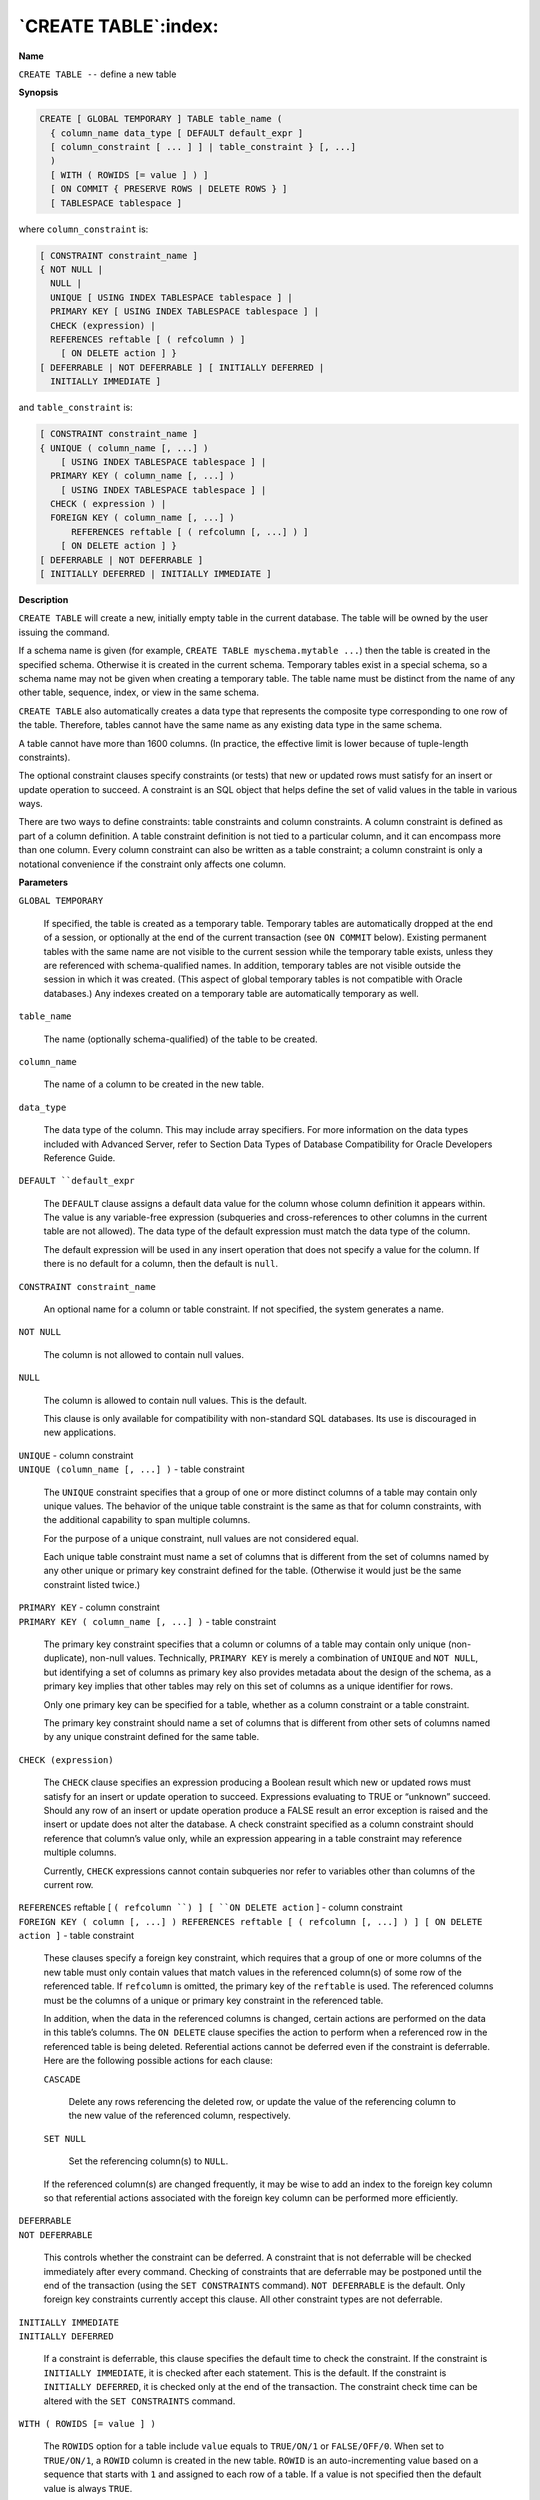 .. _create_table:

*********************
`CREATE TABLE`:index:
*********************

**Name**

``CREATE TABLE --`` define a new table

**Synopsis**

.. code-block:: text

    CREATE [ GLOBAL TEMPORARY ] TABLE table_name (
      { column_name data_type [ DEFAULT default_expr ]
      [ column_constraint [ ... ] ] | table_constraint } [, ...]
      )
      [ WITH ( ROWIDS [= value ] ) ]
      [ ON COMMIT { PRESERVE ROWS | DELETE ROWS } ]
      [ TABLESPACE tablespace ]

where ``column_constraint`` is:

.. code-block:: text

    [ CONSTRAINT constraint_name ]
    { NOT NULL |
      NULL |
      UNIQUE [ USING INDEX TABLESPACE tablespace ] |
      PRIMARY KEY [ USING INDEX TABLESPACE tablespace ] |
      CHECK (expression) |
      REFERENCES reftable [ ( refcolumn ) ]
        [ ON DELETE action ] }
    [ DEFERRABLE | NOT DEFERRABLE ] [ INITIALLY DEFERRED |
      INITIALLY IMMEDIATE ]

and ``table_constraint`` is:

.. code-block:: text 

    [ CONSTRAINT constraint_name ]
    { UNIQUE ( column_name [, ...] )
        [ USING INDEX TABLESPACE tablespace ] |
      PRIMARY KEY ( column_name [, ...] )
        [ USING INDEX TABLESPACE tablespace ] |
      CHECK ( expression ) |
      FOREIGN KEY ( column_name [, ...] )
          REFERENCES reftable [ ( refcolumn [, ...] ) ]
        [ ON DELETE action ] }
    [ DEFERRABLE | NOT DEFERRABLE ]
    [ INITIALLY DEFERRED | INITIALLY IMMEDIATE ]

**Description**

``CREATE TABLE`` will create a new, initially empty table in the current
database. The table will be owned by the user issuing the command.

If a schema name is given (for example, ``CREATE TABLE
myschema.mytable ...``) then the table is created in the specified
schema. Otherwise it is created in the current schema. Temporary tables
exist in a special schema, so a schema name may not be given when
creating a temporary table. The table name must be distinct from the
name of any other table, sequence, index, or view in the same schema.

``CREATE TABLE`` also automatically creates a data type that represents the
composite type corresponding to one row of the table. Therefore, tables
cannot have the same name as any existing data type in the same schema.

A table cannot have more than 1600 columns. (In practice, the effective
limit is lower because of tuple-length constraints).

The optional constraint clauses specify constraints (or tests) that new
or updated rows must satisfy for an insert or update operation to
succeed. A constraint is an SQL object that helps define the set of
valid values in the table in various ways.

There are two ways to define constraints: table constraints and column
constraints. A column constraint is defined as part of a column
definition. A table constraint definition is not tied to a particular
column, and it can encompass more than one column. Every column
constraint can also be written as a table constraint; a column
constraint is only a notational convenience if the constraint only
affects one column.

**Parameters**

``GLOBAL TEMPORARY``

    If specified, the table is created as a temporary table. Temporary
    tables are automatically dropped at the end of a session, or optionally
    at the end of the current transaction (see ``ON COMMIT`` below). Existing
    permanent tables with the same name are not visible to the current
    session while the temporary table exists, unless they are referenced
    with schema-qualified names. In addition, temporary tables are not
    visible outside the session in which it was created. (This aspect of
    global temporary tables is not compatible with Oracle databases.) Any
    indexes created on a temporary table are automatically temporary as
    well.

``table_name``

    The name (optionally schema-qualified) of the table to be created.

``column_name``

    The name of a column to be created in the new table.

``data_type``

    The data type of the column. This may include array specifiers. For more
    information on the data types included with Advanced Server, refer to
    Section Data Types of Database Compatibility for Oracle Developers Reference Guide.

``DEFAULT ``default_expr``

    The ``DEFAULT`` clause assigns a default data value for the column whose
    column definition it appears within. The value is any variable-free
    expression (subqueries and cross-references to other columns in the
    current table are not allowed). The data type of the default expression
    must match the data type of the column.

    The default expression will be used in any insert operation that does
    not specify a value for the column. If there is no default for a column,
    then the default is ``null``.

``CONSTRAINT constraint_name``

    An optional name for a column or table constraint. If not specified, the
    system generates a name.

``NOT NULL``

    The column is not allowed to contain null values.

``NULL``

    The column is allowed to contain null values. This is the default.

    This clause is only available for compatibility with non-standard SQL
    databases. Its use is discouraged in new applications.

| ``UNIQUE`` - column constraint
| ``UNIQUE (column_name [, ...] )`` - table constraint

    The ``UNIQUE`` constraint specifies that a group of one or more distinct
    columns of a table may contain only unique values. The behavior of the
    unique table constraint is the same as that for column constraints, with
    the additional capability to span multiple columns.

    For the purpose of a unique constraint, null values are not considered
    equal.

    Each unique table constraint must name a set of columns that is
    different from the set of columns named by any other unique or primary
    key constraint defined for the table. (Otherwise it would just be the
    same constraint listed twice.)

| ``PRIMARY KEY`` - column constraint
| ``PRIMARY KEY ( column_name [, ...] )`` - table constraint

    The primary key constraint specifies that a column or columns of a table
    may contain only unique (non-duplicate), non-null values. Technically,
    ``PRIMARY KEY`` is merely a combination of ``UNIQUE`` and ``NOT NULL``, but
    identifying a set of columns as primary key also provides metadata about
    the design of the schema, as a primary key implies that other tables may
    rely on this set of columns as a unique identifier for rows.

    Only one primary key can be specified for a table, whether as a column
    constraint or a table constraint.

    The primary key constraint should name a set of columns that is
    different from other sets of columns named by any unique constraint
    defined for the same table.

``CHECK (expression)``

    The ``CHECK`` clause specifies an expression producing a Boolean result
    which new or updated rows must satisfy for an insert or update operation
    to succeed. Expressions evaluating to TRUE or “unknown” succeed. Should
    any row of an insert or update operation produce a FALSE result an error
    exception is raised and the insert or update does not alter the
    database. A check constraint specified as a column constraint should
    reference that column’s value only, while an expression appearing in a
    table constraint may reference multiple columns.

    Currently, ``CHECK`` expressions cannot contain subqueries nor refer to
    variables other than columns of the current row.

| ``REFERENCES`` reftable [ ``( refcolumn ``) ] [ ``ON DELETE action`` ] -
  column constraint
| ``FOREIGN KEY ( column [, ...] ) REFERENCES reftable [ ( refcolumn
  [, ...] ) ] [ ON DELETE action ]`` - table constraint

    These clauses specify a foreign key constraint, which requires that a
    group of one or more columns of the new table must only contain values
    that match values in the referenced column(s) of some row of the
    referenced table. If ``refcolumn`` is omitted, the primary key of the
    ``reftable`` is used. The referenced columns must be the columns of a
    unique or primary key constraint in the referenced table.

    In addition, when the data in the referenced columns is changed, certain
    actions are performed on the data in this table’s columns. The ``ON DELETE``
    clause specifies the action to perform when a referenced row in the
    referenced table is being deleted. Referential actions cannot be
    deferred even if the constraint is deferrable. Here are the following
    possible actions for each clause:

    ``CASCADE``

       Delete any rows referencing the deleted row, or update the value of
       the referencing column to the new value of the referenced column,
       respectively.

    ``SET NULL``

       Set the referencing column(s) to ``NULL``.

    If the referenced column(s) are changed frequently, it may be wise to
    add an index to the foreign key column so that referential actions
    associated with the foreign key column can be performed more
    efficiently.

| ``DEFERRABLE``
| ``NOT DEFERRABLE``

    This controls whether the constraint can be deferred. A constraint that
    is not deferrable will be checked immediately after every command.
    Checking of constraints that are deferrable may be postponed until the
    end of the transaction (using the ``SET CONSTRAINTS`` command). ``NOT
    DEFERRABLE`` is the default. Only foreign key constraints currently accept
    this clause. All other constraint types are not deferrable.

| ``INITIALLY IMMEDIATE``
| ``INITIALLY DEFERRED``

    If a constraint is deferrable, this clause specifies the default time to
    check the constraint. If the constraint is ``INITIALLY IMMEDIATE``, it is
    checked after each statement. This is the default. If the constraint is
    ``INITIALLY DEFERRED``, it is checked only at the end of the transaction.
    The constraint check time can be altered with the ``SET CONSTRAINTS``
    command.

``WITH ( ROWIDS [= value ] )``

    The ``ROWIDS`` option for a table include ``value`` equals to ``TRUE/ON/1`` or
    ``FALSE/OFF/0``. When set to ``TRUE/ON/1``, a ``ROWID`` column is created in the new
    table. ``ROWID`` is an auto-incrementing value based on a sequence that
    starts with ``1`` and assigned to each row of a table. If a value is not
    specified then the default value is always ``TRUE``.

    By default, a unique index is created on a ``ROWID`` column. The ``ALTER`` and
    ``DROP`` operations are restricted on a ``ROWID`` column.

``ON COMMIT``

    The behavior of temporary tables at the end of a transaction block can
    be controlled using ``ON COMMIT``. The two options are:

    ``PRESERVE ROWS``

       No special action is taken at the ends of transactions. This is the
       default behavior. (Note that this aspect is not compatible with
       Oracle databases. The Oracle default is ``DELETE ROWS``.)

    ``DELETE ROWS``

       All rows in the temporary table will be deleted at the end of each
       transaction block. Essentially, an automatic ``TRUNCATE`` is done at each
       commit.

``TABLESPACE tablespace``

    The ``tablespace`` is the name of the tablespace in which the new table is
    to be created. If not specified, ``default tablespace`` is used, or the
    database’s default tablespace if ``default_tablespace`` is an empty string.

``USING INDEX TABLESPACE tablespace``

    This clause allows selection of the tablespace in which the index
    associated with a ``UNIQUE`` or ``PRIMARY KEY`` constraint will be created. If
    not specified, ``default tablespace`` is used, or the database’s default
    tablespace if ``default_tablespace`` is an empty string.

**Notes**

Advanced Server automatically creates an index for each unique
constraint and primary key constraint to enforce the uniqueness. Thus,
it is not necessary to create an explicit index for primary key columns.
(See ``CREATE INDEX`` for more information.)

**Examples**

Create table ``dept`` and table ``emp``:

.. code-block:: text

    CREATE TABLE dept (
        deptno          NUMBER(2) NOT NULL CONSTRAINT dept_pk PRIMARY KEY,
        dname           VARCHAR2(14),
        loc             VARCHAR2(13)
    );
    CREATE TABLE emp (
        empno           NUMBER(4) NOT NULL CONSTRAINT emp_pk PRIMARY KEY,
        ename           VARCHAR2(10),
        job             VARCHAR2(9),
        mgr             NUMBER(4),
        hiredate        DATE,
        sal             NUMBER(7,2),
        comm            NUMBER(7,2),
        deptno          NUMBER(2) CONSTRAINT emp_ref_dept_fk
                            REFERENCES dept(deptno)
    );

Define a unique table constraint for the table ``dept``. Unique table
constraints can be defined on one or more columns of the table.

.. code-block:: text

    CREATE TABLE dept (
        deptno          NUMBER(2) NOT NULL CONSTRAINT dept_pk PRIMARY KEY,
        dname           VARCHAR2(14) CONSTRAINT dept_dname_uq UNIQUE,
        loc             VARCHAR2(13)
    );

Define a check column constraint:

.. code-block:: text

    CREATE TABLE emp (
        empno           NUMBER(4) NOT NULL CONSTRAINT emp_pk PRIMARY KEY,
        ename           VARCHAR2(10),
        job             VARCHAR2(9),
        mgr             NUMBER(4),
        hiredate        DATE,
        sal             NUMBER(7,2) CONSTRAINT emp_sal_ck CHECK (sal > 0),
        comm            NUMBER(7,2),
        deptno          NUMBER(2) CONSTRAINT emp_ref_dept_fk
                            REFERENCES dept(deptno)
    );

Define a check table constraint:

.. code-block:: text

    CREATE TABLE emp (
        empno           NUMBER(4) NOT NULL CONSTRAINT emp_pk PRIMARY KEY,
        ename           VARCHAR2(10),
        job             VARCHAR2(9),
        mgr             NUMBER(4),
        hiredate        DATE,
        sal             NUMBER(7,2),
        comm            NUMBER(7,2),
        deptno          NUMBER(2) CONSTRAINT emp_ref_dept_fk
                            REFERENCES dept(deptno),
        CONSTRAINT new_emp_ck CHECK (ename IS NOT NULL AND empno > 7000)
    );

Define a primary key table constraint for the table ``jobhist``. Primary key
table constraints can be defined on one or more columns of the table.

.. code-block:: text

    CREATE TABLE jobhist (
        empno           NUMBER(4) NOT NULL,
        startdate       DATE NOT NULL,
        enddate         DATE,
        job             VARCHAR2(9),
        sal             NUMBER(7,2),
        comm            NUMBER(7,2),
        deptno          NUMBER(2),
        chgdesc         VARCHAR2(80),
        CONSTRAINT jobhist_pk PRIMARY KEY (empno, startdate)
    );

This assigns a literal constant default value for the column, ``job`` and
makes the default value of ``hiredate`` be the date at which the row is
inserted.

.. code-block:: text

    CREATE TABLE emp (
        empno           NUMBER(4) NOT NULL CONSTRAINT emp_pk PRIMARY KEY,
        ename           VARCHAR2(10),
        job             VARCHAR2(9) DEFAULT 'SALESMAN',
        mgr             NUMBER(4),
        hiredate        DATE DEFAULT SYSDATE,
        sal             NUMBER(7,2),
        comm            NUMBER(7,2),
        deptno          NUMBER(2) CONSTRAINT emp_ref_dept_fk
                            REFERENCES dept(deptno)
    );

Create table ``dept`` in tablespace ``diskvol1``:

.. code-block:: text

    CREATE TABLE dept (
        deptno          NUMBER(2) NOT NULL CONSTRAINT dept_pk PRIMARY KEY,
        dname           VARCHAR2(14),
        loc             VARCHAR2(13)
    ) TABLESPACE diskvol1;

**See Also**


`ALTER TABLE <alter_table>_`, 
